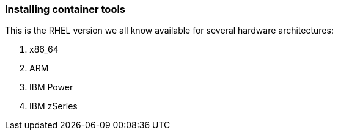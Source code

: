 [#containerrpms]
=== Installing container tools

This is the RHEL version we all know available for several hardware architectures:

1. x86_64
2. ARM
3. IBM Power
4. IBM zSeries